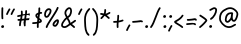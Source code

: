 SplineFontDB: 3.2
FontName: SingScript.sg_template
FullName: SingScript.sg template
FamilyName: SingScript.sg
Weight: Regular
Copyright: Copyright (c) 2025, 05524F.sg (Singapore)
UComments: "2025-7-14: Created with FontForge (http://fontforge.org)"
Version: v1
StrokeWidth: 40
ItalicAngle: 0
UnderlinePosition: -90
UnderlineWidth: 45
Ascent: 600
Descent: 300
InvalidEm: 0
LayerCount: 2
Layer: 0 0 "Back" 1
Layer: 1 0 "Fore" 0
XUID: [1021 768 647112374 17012]
FSType: 0
OS2Version: 0
OS2_WeightWidthSlopeOnly: 0
OS2_UseTypoMetrics: 1
CreationTime: 1752436236
ModificationTime: 1752544580
PfmFamily: 17
TTFWeight: 400
TTFWidth: 5
LineGap: 73
VLineGap: 0
OS2TypoAscent: 0
OS2TypoAOffset: 1
OS2TypoDescent: 0
OS2TypoDOffset: 1
OS2TypoLinegap: 73
OS2WinAscent: 0
OS2WinAOffset: 1
OS2WinDescent: 0
OS2WinDOffset: 1
HheadAscent: 0
HheadAOffset: 1
HheadDescent: 0
HheadDOffset: 1
OS2Vendor: 'PfEd'
MarkAttachClasses: 1
DEI: 91125
LangName: 1033
Encoding: ISO8859-1
UnicodeInterp: none
NameList: AGL For New Fonts
DisplaySize: -48
AntiAlias: 1
FitToEm: 0
WidthSeparation: 50
WinInfo: 0 27 9
BeginPrivate: 0
EndPrivate
Grid
0 20 m 24
 390 20 610 20 1000 20 c 1048
0 -213 m 24
 390 -213 610 -213 1000 -213 c 1048
  Spiro
    0 -213 {
    1000 -213 o
    0 0 z
  EndSpiro
0 280 m 24
 390 280 610 280 1000 280 c 1048
  Spiro
    0 280 {
    1000 280 o
    0 0 z
  EndSpiro
0 300 m 24
 390 300 610 300 1000 300 c 1048
  Spiro
    0 300 {
    1000 300 o
    0 0 z
  EndSpiro
0 447 m 24
 390 447 610 447 1000 447 c 1048
  Spiro
    0 447 {
    1000 447 o
    0 0 z
  EndSpiro
0 -233 m 24
 390 -233 610 -233 1000 -233 c 1048
  Spiro
    0 -233 {
    1000 -233 o
    0 0 z
  EndSpiro
0 467 m 24
 390 467 610 467 1000 467 c 1048
  Spiro
    0 467 {
    1000 467 o
    0 0 z
  EndSpiro
EndSplineSet
TeXData: 1 0 0 346030 173015 115343 0 1048576 115343 783286 444596 497025 792723 393216 433062 380633 303038 157286 324010 404750 52429 2506097 1059062 262144
BeginChars: 256 23

StartChar: exclam
Encoding: 33 33 0
Width: 117
Flags: HW
LayerCount: 2
Fore
SplineSet
71 315 m 0
 71 244 75 218 75 217 c 0
 75 206 66 197 55 197 c 0
 45 197 36 205 35 215 c 0
 32 241 31 275 31 315 c 0
 31 354 33 403 34 447 c 0
 34 458 43 467 54 467 c 0
 65 467 74 458 74 447 c 0
 74 443 71 368 71 315 c 0
63 65 m 4
 79 65 92 52 92 34 c 4
 92 11 72 0 56 0 c 4
 43 0 25 9 25 29 c 4
 25 48 42 65 63 65 c 4
EndSplineSet
EndChar

StartChar: space
Encoding: 32 32 1
Width: 180
Flags: HW
LayerCount: 2
EndChar

StartChar: quotedbl
Encoding: 34 34 2
Width: 248
Flags: HW
LayerCount: 2
Fore
SplineSet
84 433 m 4
 84 433 89 443 101 443 c 4
 112 443 121 434 121 423 c 4
 121 419 120 416 118 413 c 4
 92 370 82 350 63 307 c 6
 60 300 53 295 45 295 c 4
 34 295 25 304 25 315 c 4
 25 318 26 321 27 323 c 4
 46 366 58 390 84 433 c 4
203 443 m 0
 214 443 223 434 223 423 c 0
 223 419 222 416 220 413 c 0
 194 370 184 350 165 307 c 0
 162 300 155 295 147 295 c 0
 136 295 127 304 127 315 c 0
 127 318 128 321 129 323 c 0
 148 366 160 390 186 433 c 0
 189 439 196 443 203 443 c 0
EndSplineSet
EndChar

StartChar: numbersign
Encoding: 35 35 3
Width: 336
Flags: HW
LayerCount: 2
Fore
SplineSet
298 276 m 0
 286 276 292 284 255 284 c 0
 250 284 244 284 239 284 c 1
 238 275 228 218 228 217 c 1
 246 219 264 220 286 221 c 1
 288 221 l 0
 299 221 301 242 301 231 c 0
 301 220 299 182 289 181 c 0
 264 179 242 178 222 176 c 1
 219 149 216 122 216 95 c 0
 216 84 216 72 217 61 c 2
 217 60 217 60 217 59 c 0
 217 48 208 39 197 39 c 0
 186 39 179 48 178 58 c 0
 177 71 170 113 170 125 c 0
 170 152 178 147 181 172 c 1
 163 170 146 169 126 168 c 1
 117 131 109 96 109 63 c 0
 109 52 100 43 89 43 c 0
 78 43 69 52 69 63 c 0
 69 92 74 125 84 166 c 1
 74 166 65 165 54 165 c 0
 53 165 l 0
 42 165 33 174 33 185 c 0
 33 196 42 205 53 205 c 0
 68 205 82 206 94 206 c 1
 99 225 103 245 106 265 c 1
 87 261 68 258 50 254 c 0
 49 254 46 253 45 253 c 0
 34 253 25 262 25 273 c 0
 25 283 32 291 41 293 c 0
 63 298 87 303 111 307 c 1
 112 316 112 325 112 334 c 0
 112 348 112 362 110 376 c 2
 110 377 109 377 109 378 c 0
 109 389 118 398 129 398 c 0
 139 398 148 391 149 381 c 0
 151 365 152 349 152 334 c 0
 152 327 152 320 152 314 c 1
 170 317 187 319 204 321 c 1
 207 344 209 367 209 390 c 0
 209 401 218 409 229 409 c 0
 240 409 249 400 249 389 c 0
 249 376 248 353 245 324 c 1
 248 324 252 324 255 324 c 0
 284 324 311 349 311 326 c 0
 311 315 309 276 298 276 c 0
136 208 m 1
 154 209 170 211 187 213 c 1
 189 225 198 279 198 280 c 1
 182 278 165 276 148 273 c 1
 145 251 141 229 136 208 c 1
EndSplineSet
EndChar

StartChar: dollar
Encoding: 36 36 4
Width: 276
Flags: HW
LayerCount: 2
Fore
SplineSet
145 209 m 1
 122 227 99 251 99 283 c 0
 99 294 99 327 164 351 c 1
 166 376 167 402 167 428 c 0
 167 433 168 442 168 447 c 0
 168 458 177 467 188 467 c 0
 199 467 208 458 208 447 c 0
 208 442 207 433 207 428 c 0
 207 405 207 383 205 362 c 1
 212 363 218 363 224 363 c 0
 227 363 230 363 233 363 c 0
 243 362 251 354 251 343 c 0
 251 332 242 323 231 323 c 0
 229 323 228 323 224 323 c 0
 217 323 209 322 201 320 c 1
 198 295 196 285 188 227 c 1
 221 204 245 187 245 159 c 0
 245 133 227 119 175 107 c 1
 174 92 173 77 173 61 c 0
 173 28 173 21 173 20 c 0
 173 9 164 0 153 0 c 0
 143 0 134 8 133 18 c 0
 131 39 133 41 133 61 c 0
 133 74 133 86 134 99 c 1
 103 94 71 91 45 91 c 0
 34 91 25 100 25 111 c 0
 25 122 34 131 45 131 c 0
 70 131 105 134 137 140 c 1
 139 163 142 186 145 209 c 1
182 182 m 1
 181 171 179 161 178 150 c 1
 191 154 201 157 205 160 c 1
 203 167 188 177 182 182 c 1
205 159 m 1
 205 158 l 1
 205 159 l 1
159 305 m 1
 139 294 139 288 139 283 c 0
 139 278 140 269 152 257 c 1
 154 273 157 289 159 305 c 1
EndSplineSet
EndChar

StartChar: percent
Encoding: 37 37 5
Width: 384
Flags: HW
LayerCount: 2
Fore
SplineSet
132 398 m 0
 117 398 95 384 82 362 c 0
 73 346 65 320 65 299 c 0
 65 279 71 271 77 269 c 0
 79 268 80 268 81 268 c 0
 85 268 93 272 103 282 c 0
 115 294 126 313 134 327 c 0
 144 345 152 366 152 379 c 0
 152 388 149 392 143 395 c 0
 139 397 136 398 132 398 c 0
132 438 m 0
 164 438 192 415 192 379 c 0
 192 353 180 328 168 307 c 0
 147 270 120 228 81 228 c 0
 56 228 25 247 25 299 c 0
 25 329 35 360 48 382 c 0
 66 413 97 438 132 438 c 0
331 467 m 0
 342 467 351 458 351 447 c 0
 351 445 351 442 350 440 c 0
 311 329 118 88 102 16 c 0
 100 7 92 0 82 0 c 0
 71 0 62 9 62 20 c 0
 62 26 66 47 99 104 c 0
 159 206 284 375 312 454 c 0
 315 462 322 467 331 467 c 0
324 195 m 0
 331 195 359 193 359 151 c 0
 359 126 349 97 333 75 c 0
 331 73 330 70 328 68 c 0
 317 52 301 27 270 27 c 0
 261 27 251 30 242 34 c 0
 222 42 215 61 215 77 c 0
 215 97 223 116 234 130 c 0
 250 151 290 195 324 195 c 0
255 77 m 0
 255 71 255 71 258 70 c 0
 264 68 268 67 270 67 c 0
 276 67 281 72 295 91 c 0
 297 93 299 96 301 99 c 0
 311 113 319 137 319 151 c 0
 319 152 319 153 319 154 c 1
 305 148 283 128 266 106 c 0
 259 97 255 84 255 77 c 0
EndSplineSet
EndChar

StartChar: ampersand
Encoding: 38 38 6
Width: 386
Flags: HW
LayerCount: 2
Fore
SplineSet
231 381 m 0
 231 393 230 404 225 414 c 0
 221 423 215 426 209 426 c 0
 204 426 198 424 191 419 c 0
 171 405 140 375 140 336 c 0
 140 326 140 319 167 265 c 0
 168 264 168 262 169 261 c 1
 182 271 202 287 209 301 c 0
 221 325 231 355 231 381 c 0
102 -1 m 0
 68 -1 25 17 25 60 c 0
 25 107 57 149 85 185 c 0
 101 206 108 215 136 237 c 1
 101 306 100 317 100 336 c 0
 100 397 144 434 167 451 c 0
 180 460 194 466 209 466 c 0
 231 466 251 453 261 430 c 0
 268 414 271 397 271 381 c 0
 271 344 258 310 245 283 c 0
 235 261 214 244 188 225 c 1
 201 201 213 180 220 168 c 0
 236 142 233 118 235 115 c 0
 237 116 238 117 240 118 c 0
 277 136 292 155 330 179 c 0
 333 181 337 182 341 182 c 0
 352 182 361 173 361 162 c 0
 361 155 358 149 352 145 c 0
 320 125 302 106 269 88 c 1
 287 74 308 57 332 35 c 0
 336 31 338 26 338 20 c 0
 338 9 329 0 318 0 c 0
 313 0 308 2 304 5 c 0
 276 31 253 49 232 66 c 1
 225 61 218 56 210 50 c 0
 177 25 142 -1 102 -1 c 0
65 60 m 0
 65 56 65 55 69 51 c 0
 75 45 89 39 102 39 c 0
 128 39 160 63 186 82 c 0
 191 86 196 90 201 94 c 1
 189 113 199 126 186 146 c 0
 178 158 167 179 155 201 c 1
 143 191 132 181 125 172 c 0
 89 125 86 122 77 104 c 0
 69 89 65 74 65 60 c 0
EndSplineSet
EndChar

StartChar: quotesingle
Encoding: 39 39 7
Width: 146
Flags: HW
LayerCount: 2
Fore
SplineSet
84 433 m 4
 84 433 89 443 101 443 c 4
 112 443 121 434 121 423 c 4
 121 419 120 416 118 413 c 4
 92 370 82 350 63 307 c 6
 60 300 53 295 45 295 c 4
 34 295 25 304 25 315 c 4
 25 318 26 321 27 323 c 4
 46 366 58 390 84 433 c 4
EndSplineSet
EndChar

StartChar: parenleft
Encoding: 40 40 8
Width: 187
Flags: HW
LayerCount: 2
Fore
SplineSet
142 448 m 0
 153 448 162 439 162 428 c 0
 162 423 160 418 156 414 c 0
 80 336 65 265 65 186 c 0
 65 173 65 174 67 126 c 0
 71 18 75 -90 138 -139 c 0
 143 -143 146 -149 146 -155 c 0
 146 -166 137 -175 126 -175 c 0
 121 -175 117 -174 114 -171 c 0
 36 -110 31 11 27 124 c 0
 25 173 25 172 25 186 c 0
 25 272 42 354 128 442 c 0
 132 446 136 448 142 448 c 0
EndSplineSet
EndChar

StartChar: parenright
Encoding: 41 41 9
Width: 187
Flags: HW
LayerCount: 2
Fore
SplineSet
45 449 m 0
 51 449 55 447 59 443 c 0
 145 355 162 273 162 187 c 0
 162 173 162 174 160 125 c 0
 156 12 151 -109 73 -170 c 0
 70 -173 66 -174 61 -174 c 0
 50 -174 41 -165 41 -154 c 0
 41 -148 44 -143 49 -139 c 0
 112 -90 116 18 120 126 c 0
 122 174 122 174 122 187 c 0
 122 266 107 337 31 415 c 0
 27 419 25 424 25 429 c 0
 25 440 34 449 45 449 c 0
EndSplineSet
EndChar

StartChar: asterisk
Encoding: 42 42 10
Width: 282
Flags: HW
LayerCount: 2
Fore
SplineSet
120 395 m 0
 120 405 119 411 119 414 c 0
 119 425 128 434 139 434 c 0
 149 434 158 427 159 417 c 0
 160 409 160 402 160 395 c 0
 160 366 151 347 151 331 c 0
 151 330 151 330 151 329 c 1
 207 345 223 368 237 368 c 0
 248 368 257 359 257 348 c 0
 257 341 254 335 248 331 c 0
 224 316 203 305 178 296 c 1
 198 280 214 262 233 248 c 1
 233 248 241 243 241 232 c 0
 241 221 232 212 221 212 c 0
 213 212 208 215 177 244 c 0
 160 260 145 273 126 281 c 1
 107 257 92 238 67 214 c 0
 63 211 58 208 53 208 c 0
 42 208 33 217 33 228 c 0
 33 244 43 240 89 298 c 1
 67 301 57 303 42 305 c 0
 32 306 25 315 25 325 c 0
 25 336 34 345 45 345 c 0
 46 345 47 345 48 345 c 2
 66 342 110 335 111 335 c 1
 112 357 120 372 120 395 c 0
EndSplineSet
EndChar

StartChar: plus
Encoding: 43 43 11
Width: 284
Flags: HW
LayerCount: 2
Fore
SplineSet
145 65 m 0
 145 39 147 23 147 20 c 0
 147 9 138 0 127 0 c 0
 117 0 108 8 107 18 c 0
 106 34 105 50 105 65 c 0
 105 85 106 105 108 123 c 1
 88 121 67 120 45 120 c 0
 34 120 25 129 25 140 c 0
 25 151 34 160 45 160 c 0
 69 160 91 162 112 164 c 1
 117 207 120 233 120 265 c 0
 120 273 120 280 120 280 c 0
 120 291 129 300 140 300 c 0
 151 300 160 292 160 281 c 0
 160 276 160 270 160 265 c 0
 160 231 157 200 153 169 c 1
 209 179 230 192 239 192 c 0
 250 192 259 183 259 172 c 0
 259 163 254 156 246 153 c 0
 216 141 183 133 148 128 c 1
 146 108 145 87 145 65 c 0
EndSplineSet
EndChar

StartChar: comma
Encoding: 44 44 12
Width: 146
Flags: HW
LayerCount: 2
Fore
SplineSet
84 70 m 4
 84 70 89 80 101 80 c 4
 112 80 121 71 121 60 c 4
 121 56 120 53 118 50 c 4
 92 7 82 -13 63 -56 c 6
 60 -63 53 -68 45 -68 c 4
 34 -68 25 -59 25 -48 c 4
 25 -45 26 -42 27 -40 c 4
 46 3 58 27 84 70 c 4
EndSplineSet
EndChar

StartChar: hyphen
Encoding: 45 45 13
Width: 293
Flags: HW
LayerCount: 2
Fore
SplineSet
208 129 m 0
 169 129 108 116 45 116 c 0
 34 116 25 125 25 136 c 0
 25 147 34 156 45 156 c 0
 106 156 164 169 208 169 c 0
 226 169 244 167 259 158 c 0
 265 154 268 148 268 141 c 0
 268 130 259 121 248 121 c 0
 237 121 238 129 208 129 c 0
EndSplineSet
EndChar

StartChar: period
Encoding: 46 46 14
Width: 117
Flags: HW
LayerCount: 2
Fore
SplineSet
63 65 m 4
 79 65 92 52 92 34 c 4
 92 11 72 0 56 0 c 4
 43 0 25 9 25 29 c 4
 25 48 42 65 63 65 c 4
EndSplineSet
EndChar

StartChar: slash
Encoding: 47 47 15
Width: 287
Flags: HW
LayerCount: 2
Fore
SplineSet
226 459 m 0
 226 459 231 467 242 467 c 0
 253 467 262 458 262 447 c 0
 262 443 260 438 258 435 c 0
 193 345 142 111 61 8 c 0
 57 3 51 0 45 0 c 0
 34 0 25 9 25 20 c 0
 25 25 26 29 29 32 c 0
 104 127 157 363 226 459 c 0
EndSplineSet
EndChar

StartChar: at
Encoding: 64 64 16
Width: 482
Flags: HW
LayerCount: 2
Fore
SplineSet
294 313 m 0
 195 313 194 199 194 195 c 0
 194 181 198 174 198 174 c 1
 205 167 209 166 212 166 c 0
 230 166 256 198 268 213 c 0
 268 213 279 227 279 228 c 0
 286 241 290 271 297 313 c 1
 296 313 295 313 294 313 c 0
300 190 m 1
 278 162 249 126 212 126 c 0
 196 126 180 134 168 148 c 0
 158 159 154 175 154 195 c 0
 154 231 167 281 194 310 c 0
 223 342 259 353 294 353 c 0
 303 353 312 352 320 351 c 0
 325 350 327 349 333 344 c 0
 338 340 341 334 341 328 c 0
 341 326 340 325 340 323 c 2
 340 323 331 285 331 248 c 0
 331 233 333 200 349 191 c 0
 353 189 355 188 357 188 c 0
 373 188 395 223 407 265 c 0
 415 292 417 303 417 315 c 0
 417 330 413 345 390 369 c 0
 347 414 308 427 273 427 c 0
 229 427 187 405 152 382 c 0
 112 357 65 319 65 219 c 0
 65 207 65 172 108 121 c 0
 125 101 144 84 159 72 c 0
 171 63 182 56 184 55 c 0
 209 45 230 41 248 41 c 0
 308 41 341 83 379 97 c 0
 381 98 384 98 386 98 c 0
 397 98 406 89 406 78 c 0
 406 69 401 62 393 59 c 0
 364 48 321 1 248 1 c 0
 224 1 197 7 168 19 c 0
 141 30 27 117 25 213 c 0
 25 215 25 217 25 219 c 0
 25 341 88 389 130 416 c 0
 167 440 216 467 273 467 c 0
 320 467 369 448 418 397 c 0
 445 368 457 342 457 315 c 0
 457 298 455 289 445 255 c 0
 438 231 412 148 357 148 c 0
 343 148 314 154 300 190 c 1
EndSplineSet
EndChar

StartChar: question
Encoding: 63 63 17
Width: 229
Flags: HW
LayerCount: 2
Fore
SplineSet
63 67 m 4
 79 67 92 54 92 36 c 4
 92 13 72 2 56 2 c 4
 43 2 25 11 25 31 c 4
 25 50 42 67 63 67 c 4
143 427 m 0
 120 427 68 385 50 385 c 0
 39 385 30 394 30 405 c 0
 30 413 35 420 42 423 c 0
 77 438 109 467 143 467 c 0
 161 467 179 458 192 442 c 0
 202 430 204 415 204 401 c 0
 204 335 145 224 74 186 c 0
 71 185 68 184 65 184 c 0
 54 184 45 193 45 204 c 0
 45 212 50 219 56 222 c 0
 115 253 164 353 164 401 c 0
 164 411 161 415 160 416 c 0
 153 425 148 427 143 427 c 0
EndSplineSet
EndChar

StartChar: colon
Encoding: 58 58 18
Width: 123
Flags: HW
LayerCount: 2
Fore
SplineSet
62 301 m 4
 78 301 91 287 91 269 c 4
 91 246 71 236 55 236 c 4
 42 236 25 245 25 265 c 4
 25 284 41 301 62 301 c 4
69 65 m 0
 85 65 98 52 98 34 c 0
 98 11 78 0 62 0 c 0
 49 0 31 9 31 29 c 0
 31 48 48 65 69 65 c 0
EndSplineSet
EndChar

StartChar: semicolon
Encoding: 59 59 19
Width: 146
Flags: HW
LayerCount: 2
Fore
SplineSet
84 65 m 0
 84 65 89 75 101 75 c 0
 112 75 121 66 121 55 c 0
 121 51 120 48 118 45 c 0
 92 2 82 -18 63 -61 c 2
 60 -68 53 -73 45 -73 c 0
 34 -73 25 -64 25 -53 c 0
 25 -50 26 -47 27 -45 c 0
 46 -2 58 22 84 65 c 0
86 301 m 0
 102 301 115 287 115 269 c 0
 115 246 95 236 79 236 c 0
 66 236 49 245 49 265 c 0
 49 284 65 301 86 301 c 0
EndSplineSet
EndChar

StartChar: less
Encoding: 60 60 20
Width: 261
Flags: HW
LayerCount: 2
Fore
SplineSet
216 300 m 0
 227 300 236 291 236 280 c 0
 236 276 235 273 233 270 c 0
 194 201 119 160 81 138 c 0
 78 137 76 135 74 134 c 1
 107 109 182 73 223 34 c 0
 227 30 229 26 229 20 c 0
 229 9 220 0 209 0 c 0
 204 0 199 3 195 6 c 0
 153 46 56 89 33 118 c 0
 29 122 25 128 25 138 c 0
 25 153 35 158 61 173 c 0
 100 195 167 234 199 290 c 0
 202 296 209 300 216 300 c 0
EndSplineSet
EndChar

StartChar: equal
Encoding: 61 61 21
Width: 291
Flags: HW
LayerCount: 2
Fore
SplineSet
215 179 m 0
 185 179 132 167 85 167 c 0
 76 167 67 167 58 168 c 0
 48 169 41 178 41 188 c 0
 41 199 50 208 61 208 c 0
 64 208 70 207 85 207 c 0
 128 207 180 219 215 219 c 0
 225 219 255 218 265 194 c 0
 266 192 266 190 266 187 c 0
 266 176 257 167 246 167 c 0
 238 167 232 171 229 177 c 0
 227 178 222 179 215 179 c 0
196 75 m 0
 161 75 97 62 45 61 c 0
 34 61 25 70 25 81 c 0
 25 92 34 101 45 101 c 0
 94 102 156 115 196 115 c 0
 209 115 220 115 232 108 c 0
 232 108 247 98 247 84 c 0
 247 73 238 64 227 64 c 0
 219 64 213 68 210 74 c 0
 208 74 203 75 196 75 c 0
EndSplineSet
EndChar

StartChar: greater
Encoding: 62 62 22
Width: 234
Flags: HW
LayerCount: 2
Fore
SplineSet
40 263 m 0
 40 263 31 268 31 280 c 0
 31 291 40 300 51 300 c 0
 55 300 59 299 62 297 c 0
 179 222 209 195 209 171 c 0
 209 163 207 157 196 143 c 0
 175 115 119 53 57 4 c 0
 54 1 50 0 45 0 c 0
 34 0 25 9 25 20 c 0
 25 31 33 36 33 36 c 0
 95 84 151 149 167 171 c 1
 149 191 106 221 40 263 c 0
EndSplineSet
EndChar
EndChars
EndSplineFont
